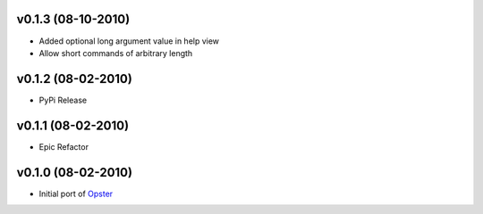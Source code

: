 v0.1.3 (08-10-2010)
===================

- Added optional long argument value in help view
- Allow short commands of arbitrary length


v0.1.2 (08-02-2010)
===================

- PyPi Release


v0.1.1 (08-02-2010)
===================

- Epic Refactor


v0.1.0 (08-02-2010)
===================

- Initial port of Opster_


.. _opster: http://pypi.python.org/pypi/opster